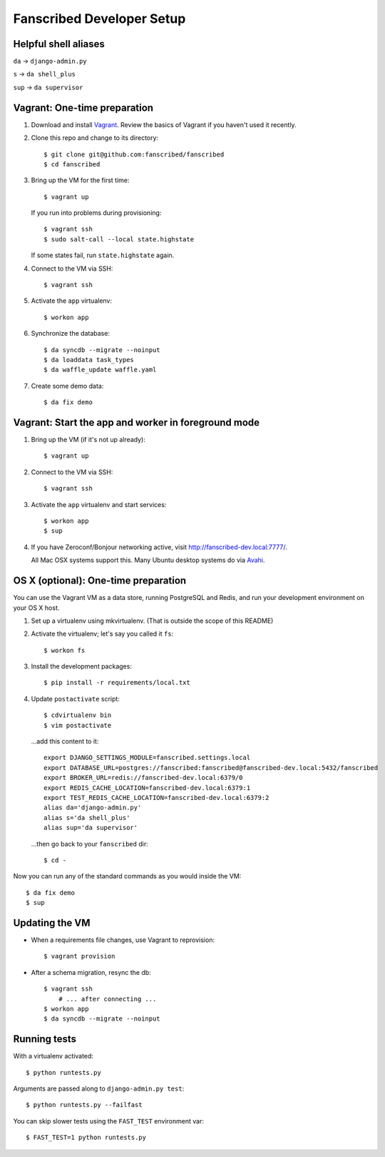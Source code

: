 ==========================
Fanscribed Developer Setup
==========================

..  image:: https://travis-ci.org/fanscribed/fanscribed.svg?branch=master
    :target: https://travis-ci.org/fanscribed/fanscribed

..  image:: https://badges.gitter.im/Join%20Chat.svg
    :alt: Join the chat at https://gitter.im/fanscribed/fanscribed
    :target: https://gitter.im/fanscribed/fanscribed?utm_source=badge&utm_medium=badge&utm_campaign=pr-badge&utm_content=badge


Helpful shell aliases
=====================

``da`` -> ``django-admin.py``

``s`` -> ``da shell_plus``

``sup`` -> ``da supervisor``


Vagrant: One-time preparation
=============================

1.  Download and install `Vagrant <http://vagrantup.com/>`__.
    Review the basics of Vagrant if you haven't used it recently.

2.  Clone this repo and change to its directory::

      $ git clone git@github.com:fanscribed/fanscribed
      $ cd fanscribed

3.  Bring up the VM for the first time::

      $ vagrant up

    If you run into problems during provisioning::

      $ vagrant ssh
      $ sudo salt-call --local state.highstate

    If some states fail, run ``state.highstate`` again.

4.  Connect to the VM via SSH::

      $ vagrant ssh

5.  Activate the ``app`` virtualenv::

      $ workon app

6.  Synchronize the database::

      $ da syncdb --migrate --noinput
      $ da loaddata task_types
      $ da waffle_update waffle.yaml

7.  Create some demo data::

      $ da fix demo


Vagrant: Start the app and worker in foreground mode
====================================================

1.  Bring up the VM (if it's not up already)::

      $ vagrant up

2.  Connect to the VM via SSH::

      $ vagrant ssh

3.  Activate the ``app`` virtualenv and start services::

      $ workon app
      $ sup

4.  If you have Zeroconf/Bonjour networking active,
    visit `<http://fanscribed-dev.local:7777/>`__.

    All Mac OSX systems support this.
    Many Ubuntu desktop systems do via `Avahi <http://en.wikipedia.org/wiki/Avahi_(software)>`__.


OS X (optional): One-time preparation
=====================================

You can use the Vagrant VM as a data store, running PostgreSQL and Redis,
and run your development environment on your OS X host.

1.  Set up a virtualenv using mkvirtualenv.
    (That is outside the scope of this README)

2.  Activate the virtualenv; let's say you called it ``fs``::

      $ workon fs

3.  Install the development packages::

      $ pip install -r requirements/local.txt

4.  Update ``postactivate`` script::

      $ cdvirtualenv bin
      $ vim postactivate

    ...add this content to it::

      export DJANGO_SETTINGS_MODULE=fanscribed.settings.local
      export DATABASE_URL=postgres://fanscribed:fanscribed@fanscribed-dev.local:5432/fanscribed
      export BROKER_URL=redis://fanscribed-dev.local:6379/0
      export REDIS_CACHE_LOCATION=fanscribed-dev.local:6379:1
      export TEST_REDIS_CACHE_LOCATION=fanscribed-dev.local:6379:2
      alias da='django-admin.py'
      alias s='da shell_plus'
      alias sup='da supervisor'

    ...then go back to your ``fanscribed`` dir::

      $ cd -

Now you can run any of the standard commands as you would inside the VM::

    $ da fix demo
    $ sup


Updating the VM
===============

- When a requirements file changes, use Vagrant to reprovision::

    $ vagrant provision

- After a schema migration, resync the db::

    $ vagrant ssh
        # ... after connecting ...
    $ workon app
    $ da syncdb --migrate --noinput


Running tests
=============

With a virtualenv activated::

    $ python runtests.py

Arguments are passed along to ``django-admin.py test``::

    $ python runtests.py --failfast

You can skip slower tests using the ``FAST_TEST`` environment var::

    $ FAST_TEST=1 python runtests.py

